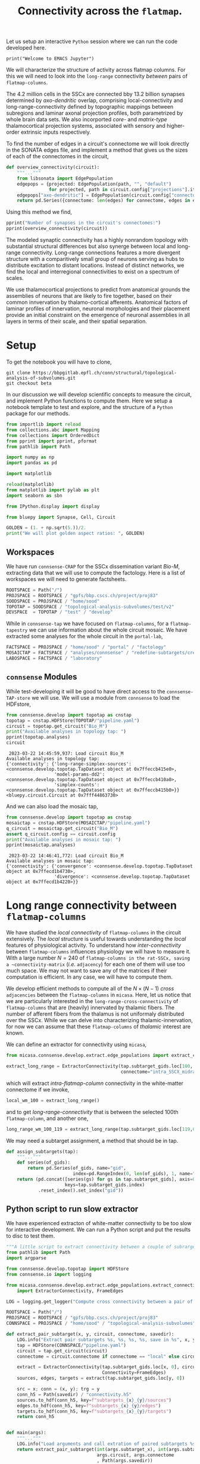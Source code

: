 #+PROPERTY: header-args:jupyter-python :session ~/jupyter-run/active-1-ssh.json
#+PROPERTY: header-args:jupyter :session ~/jupyter-run/active-1-ssh.json

#+STARTUP: overview
#+STARTUP: logdrawer
#+STARTUP: hideblocks

Let us setup an interactive ~Python~ session where we can run the code developed here.
#+BEGIN_SRC jupyter
print("Welcome to EMACS Jupyter")
#+END_SRC

#+RESULTS:
: Welcome to EMACS Jupyter


#+title: Connectivity across the ~flatmap~.

We will characterize the structure of activity across flatmap columns. For this we will need to look into the ~long-range~ connectivity /between/ pairs of ~flatmap-columns~.

The 4.2 million cells in the SSCx are connected bby 13.2 billion synapses determined by /axo-dendritic/ overlap, comprising local-connectivity and long-range-connectivity defined by topographic mappings between subregions and laminar axonal projection profiles, both parametrized by whole brain data sets. We also incorported /core-/ and /matrix-type/ thalamocortical projection systems, associated with sensory and higher-order extrinsic inputs respectively.

To find the number of edges in a circuit's connectome we will look directly in the SONATA edges file, and implement a method that gives us the sizes of each of the connectomes in the circuit,
#+name: overview-connectivity
#+begin_src jupyter-python
def overview_connectivity(circuit):
    """..."""
    from libsonata import EdgePopulation
    edgepops = {projected: EdgePopulation(path, "", "default")
                for projected, path in circuit.config["projections"].items()}
    edgepops["axo-dendritic"] = EdgePopulation(circuit.config["connectome"], "", "default")
    return pd.Series({connectome: len(edges) for connectome, edges in edgepops.items()})
#+end_src

Using this method we find,
#+begin_src jupyter-python :tangle no
pprint("Number of synapses in the circuit's connectomes:")
pprint(overview_connectivity(circuit))
#+end_src

#+RESULTS:
: "Number of synapses in the circuit's connectomes:"
: {'Thalamocortical_input_POM': 380469331,
:  'Thalamocortical_input_VPM': 582893048,
:  'axo-dendritic': 9138314390,
:  'intra_SSCX_midrange_wm': 4075356328}


The modeled synaptic connectivity has a highly nonrandom topology with substantial structural differences but also synerge between local and long-range connectivity. Long-range connections features a more divergent structure with a comparitively small group of neurons serving as hubs to distribute excitation to distant locations. Instead of distinct networks, we find the local and interregional connectivities to exist on a spectrum of scales.

We use thalamocortical projections to predict from anatomical grounds the assemblies of neurons that are likely to fire together, based on their common innvervation by thalamo-cortical afferents. Anatomical factors of laminar profiles of innervation, neuronal morphologies and their placement provide an initial constraint on the emergence of neuronal assemblies in all layers in terms of their scale, and their spatial separation.
* Setup

To get the notebook you will have to clone,
#+BEGIN_SRC shell
git clone https://bbpgitlab.epfl.ch/conn/structural/topological-analysis-of-subvolumes.git
git checkout beta
#+END_SRC

In our discussion we will develop scientific concepts to measure the circuit, and implement Python functions to compute them. Here we setup a notebook template to test and explore, and the structure of a ~Python~ package for our methods.

#+NAME: notebook-init
#+BEGIN_SRC jupyter-python
from importlib import reload
from collections.abc import Mapping
from collections import OrderedDict
from pprint import pprint, pformat
from pathlib import Path

import numpy as np
import pandas as pd

import matplotlib

reload(matplotlib)
from matplotlib import pylab as plt
import seaborn as sbn

from IPython.display import display

from bluepy import Synapse, Cell, Circuit

GOLDEN = (1. + np.sqrt(5.))/2.
print("We will plot golden aspect ratios: ", GOLDEN)
#+END_SRC

** Workspaces
We have run ~connsense-CRAP~ for the SSCx dissemination variant /Bio-M/, extracting data that we will use to compute the factology. Here is a list of workspaces we will need to generate factsheets.
#+NAME: notebook-workspaces
#+BEGIN_SRC jupyter-python
ROOTSPACE = Path("/")
PROJSPACE = ROOTSPACE / "gpfs/bbp.cscs.ch/project/proj83"
SOODSPACE = PROJSPACE / "home/sood"
TOPOTAP = SOODSPACE / "topological-analysis-subvolumes/test/v2"
DEVSPACE  = TOPOTAP / "test" / "develop"
#+END_SRC

#+RESULTS: notebook-workspaces

While in ~connsense-tap~ we have focused on ~flatmap-columns~, for a ~flatmap-tapestry~ we can use information about the whole circuit mosaic. We have extracted some analyses for the whole circuit in the ~portal-lab~,

#+NAME: notebook-workspaces-portal
#+BEGIN_SRC jupyter-python
FACTSPACE = PROJSPACE / "home/sood" / "portal" / "factology"
MOSAICTAP = FACTSPACE / "analyses/connsense" / "redefine-subtargets/create-index/morphology-mtypes/mosaic"
LABOSPACE = FACTSPACE / "laboratory"
#+END_SRC


** ~connsense~ Modules
While test-developing it will be good to have direct access to the ~connsense-TAP-store~ we will use. We will use a module from ~connsense~ to load the HDFstore,
#+NAME: notebook-connsense-tap
#+BEGIN_SRC jupyter-python
from connsense.develop import topotap as cnstap
topotap = cnstap.HDFStore(TOPOTAP/"pipeline.yaml")
circuit = topotap.get_circuit("Bio_M")
print("Available analyses in topology tap: ")
pprint(topotap.analyses)
circuit
#+END_SRC

#+RESULTS: notebook-connsense-tap
:RESULTS:
:  2023-03-22 14:45:59,937: Load circuit Bio_M
: Available analyses in topology tap:
: {'connectivity': {'long-range-simplex-sources': <connsense.develop.topotap.TapDataset object at 0x7ffeccb415e0>,
:                   'model-params-dd2': <connsense.develop.topotap.TapDataset object at 0x7ffeccb410a0>,
:                   'simplex-counts': <connsense.develop.topotap.TapDataset object at 0x7ffeccb415b0>}}
: <bluepy.circuit.Circuit at 0x7fff44863730>
:END:

And we can also load the mosaic tap,
#+NAME: notebook-connsense-tap-portal
#+BEGIN_SRC jupyter-python
from connsense.develop import topotap as cnstap
mosaictap = cnstap.HDFStore(MOSAICTAP/"pipeline.yaml")
q_circuit = mosaictap.get_circuit("Bio_M")
assert q_circuit.config == circuit.config
print("Available analyses in mosaic tap: ")
pprint(mosaictap.analyses)
#+END_SRC

#+RESULTS: notebook-connsense-tap-portal
:  2023-03-22 14:46:41,772: Load circuit Bio_M
: Available analyses in mosaic tap:
: {'connectivity': {'convergence': <connsense.develop.topotap.TapDataset object at 0x7ffecd1b4730>,
:                   'divergence': <connsense.develop.topotap.TapDataset object at 0x7ffecd1b4220>}}

** Emacs specific :noexport:
We can get all figures displayed 95% so that we can work with them in front of us in an Emacs buffer. Here is a method that does that witb an example. This code is here only to see how much we use it. It should find a way to a place in our ~doom-config~.

#+NAME: fit-display-defun
#+BEGIN_SRC emacs-lisp
(defun fit-display-of (figure width height)
    (concat "#+attr_html: :width " width " :height " height (string ?\n) figure))
#+END_SRC

#+NAME: plot-display
#+HEADER: :var figure="" :var width="95%" :var height="95%"
#+BEGIN_SRC emacs-lisp
(fit-display-of figure width height)
#+END_SRC

#+HEADER: :post plot-display(*this*)
#+BEGIN_SRC jupyter-python :exports both :file ./test-fit-fig.png
,#+BEGIN_SRC jupyter-python :post attr-wrap(data=*this*) :session return :exports both :file ./test-fit-fig.png
import pandas as pd
from matplotlib import pyplot as plt
import seaborn as sbn

csv_url = 'https://archive.ics.uci.edu/ml/machine-learning-databases/iris/iris.data'
col_names = ['Sepal_Length','Sepal_Width','Petal_Length','Petal_Width','Class']
irisies = pd.read_csv(csv_url, names=col_names)

fig = plt.figure(figsize=(GOLDEN * 12, 12))
ax = sbn.histplot(x="Petal_Length", hue="Class", data=irisies, ax=fig.add_subplot())
#+END_SRC

#+RESULTS:
#+attr_html: :width 95% :height 95%
[[file:./test-fit-fig.png]]

#+NAME: fit-display
#+HEADER: :var figure="" :var attr_value="95%" :var attr_name="#+attr_html: :width "
#+BEGIN_SRC emacs-lisp
(concat attr_name attr_ value (string ?\n) figure)
#+END_SRC

#+NAME: attr-wrap
#+BEGIN_SRC sh :var figure="" :var width="95%" :results output
echo "#+attr_html: :width $width"
echo "$figure"
#+END_SRC

#+RESULTS: attr-wrap
: #+attr_html: :width 95%
:

** Run the setup in EMACS :noexport:
Here we use ~noweb~ to include the code written there.
#+begin_src jupyter-python :noweb yes
<<notebook-init>>

<<notebook-workspaces>>

<<notebook-workspaces-portal>>

<<notebook-connsense-tap>>

<<notebook-connsense-tap-portal>>
#+end_src

#+RESULTS:
#+begin_example
We will plot golden aspect ratios:  1.618033988749895
 2023-04-02 18:32:52,173: Load circuit Bio_M
 2023-04-02 18:32:52,200: Load circuit Bio_M
Available analyses in topology tap:
{'connectivity': {'cross-col-k-indegree': <connsense.develop.topotap.TapDataset object at 0x7fff5c24e310>,
                  'model-params-dd2': <connsense.develop.topotap.TapDataset object at 0x7fff5c24e2e0>,
                  'simplex-counts': <connsense.develop.topotap.TapDataset object at 0x7fff5c24e370>,
                  'thalamic-innervation': <connsense.develop.topotap.TapDataset object at 0x7fff5c24e220>}}
Available analyses in mosaic tap:
{'connectivity': {'convergence': <connsense.develop.topotap.TapDataset object at 0x7fff5c25b040>,
                  'divergence': <connsense.develop.topotap.TapDataset object at 0x7fff5c25b5b0>}}
#+end_example

* Long range connectivity between ~flatmap-columns~

We have studied the /local connectivity/ of ~flatmap-columns~ in the circuit extensively. The /local/ structure is useful towards understanding the /local/ features of physiological activity. To understand how /inter-connectivity/ between ~flatmap-columns~ influences physiology we will have to measure it. With a large number $N=240$ of ~flatmap-columns in the rat-SSCx, saving a ~connectivity-matrix~ (/i.e./ ~adjacency~) for each one of them will use too much space. We may not want to save any of the matrices if their computation is efficient. In any case, we will have to compute them.

We develop efficient methods to compute all of the $N \times (N-1)$ /cross/ ~adjacencies~ between the ~flatmap-columns~ in ~micasa~. Here, let us notice that we are particularly interested in the ~long-range-cross-connectivity~ of ~flatmap-columns~ that are (heavily) innervated by thalamic fibers. The number of afferent fibers from the thalamus is not uniformaly distributed over the SSCx. While we can delve into characterizing thalamic-innervation, for now we can assume that these ~flatmap-columns~ of /thalamic/ interest are known.

We can define an extractor for connectivity using ~micasa~,
#+NAME: extract-connectivity-wm
#+HEADER: :comments both :padline yes :tangle ./tapestry.py
#+BEGIN_SRC jupyter-python
from micasa.connsense.develop.extract.edge_populations import extract_connectivity

extract_long_range = ExtractorConnectivity(tap.subtarget_gids.loc[100, 0], circuit,
                                           connectome="intra_SSCX_midrange_wm")
#+END_SRC
which will extract /intra-flatmap-column/ connectivity in the white-matter connectome if we invoke,
#+NAME: extract-connectivity-local-wm
#+HEADER: :comments both :padline yes :tangle ./tapestry.py
#+BEGIN_SRC jupyter-python
local_wm_100 = extract_long_range()
#+END_SRC
and to get /long-range-connectivity/ that is between the selected 100th ~flatmap-column~, and another one,
#+NAME: extract-connectivity-long-range-wm
#+HEADER: :comments both :padline yes :tangle ./tapestry.py
#+BEGIN_SRC jupyter-python
long_range_wm_100_119 = extract_long_range(tap.subtarget_gids.loc[119,0])
#+END_SRC

We may need a subtarget assignment, a method that should be in tap.
#+NAME: flatmap-column-assignment
#+HEADER: :comments both :padline yes :tangle ./tapestry.py
#+BEGIN_SRC jupyter-python
def assign_subtargets(tap):
    """..."""
    def series(of_gids):
        return pd.Series(of_gids, name="gid",
                         index=pd.RangeIndex(0, len(of_gids), 1, name="node_id"))
    return (pd.concat([series(gs) for gs in tap.subtarget_gids], axis=0,
                      keys=tap.subtarget_gids.index)
            .reset_index().set_index("gid"))
#+END_SRC
** Python script to run slow extractor
We have experienced extracton of white-matter connectivity to be too slow for interactive development. We can run a Python script and put the results to disc to test them.
#+header: :comments none :padline yes
#+begin_src python :tangle ./test-dev/extract-connectivity/extract_connectivity.py
"""A little script to extract connectivity between a couple of subrargets."""
from pathlib import Path
import argparse

from connsense.develop.topotap import HDFStore
from connsense.io import logging

from micasa.connsense.develop.extract.edge_populations.extract_connectivity\
    import ExtractorConnectivity, FrameEdges

LOG = logging.get_logger("Compute cross connectivity between a pair of subtargerts.")

ROOTSPACE = Path("/")
PROJSPACE = ROOTSPACE / "gpfs/bbp.cscs.ch/project/proj83"
CONNSPACE = PROJSPACE / "home/sood" / "topological-analysis-subvolumes" / "test/v2"

def extract_pair_subtarget(x, y, circuit, connectome, savedir):
    LOG.info("Extract pair subtargets %s, %s, %s, %s, save in %s", x, y, circuit, connectome, savedir)
    tap = HDFStore(CONNSPACE/"pipeline.yaml")
    circuit = tap.get_circuit(circuit)
    connectome = circuit.connectome if connectome == "local" else circuit.projection(connectome)

    extract = ExtractorConnectivity(tap.subtarget_gids.loc[x, 0], circuit, connectome,
                                    Connectivity=FrameEdges)
    sources, edges, targets = extract(tap.subtarget_gids.loc[y, 0])

    src = x; conn = (x, y); trg = y
    conn_h5 = Path(savedir) / "connectivity.h5"
    sources.to_hdf(conn_h5, key=f"subtargets_{x}_{y}/sources")
    edges.to_hdf(conn_h5, key=f"subtargets_{x}_{y}/edges")
    targets.to_hdf(conn_h5, key=f"subtargets_{x}_{y}/targets")
    return conn_h5


def main(args):
    """..."""
    LOG.info("Load arguments and call extration of paired subtargets %s, %s", args.subtarget_x, args.subtarget_y)
    return extract_pair_subtarget(int(args.subtarget_x), int(args.subtarget_y),
                                  args.circuit, args.connectome
                                  , Path(args.savedir))


if __name__ == "__main__":
    LOG.info("test develop extraction of cross connectivity between flatmap-columns")
    parser = argparse.ArgumentParser(description="Extract cross connectivity")
    parser.add_argument("subtarget_x", help="A subtarget in the pair to measure")
    parser.add_argument("subtarget_y", help="A subtarget in the pair to measure")
    parser.add_argument("--circuit", help="Circuit variant name", required=False, default="Bio_M")
    parser.add_argument("--connectome", help="Circuit connectome", required=False, default="intra_SSCX_midrange_wm")
    parser.add_argument("--savedir", help="To save output h5", required=False, default=Path.cwd())

    args = parser.parse_args()
    LOG.info("Run extraction of connectivity for \n%s", args)
    main(args)

#+end_src

We can use the ~Python-script~ above in a ~slurm-script~.
#+begin_src sh :tangle ./test-dev/extract-connectivity/extract_connectivity.sbatch
#!/bin/bash -l
#SBATCH --nodes=1
#SBATCH --time=24:00:00
#SBATCH --exclusive
#SBATCH --constraint=cpu
#SBATCH --mem=0
#SBATCH --account=proj83
#SBATCH --partition=prod
#SBATCH --job-name=test-extract-connectivity
#SBATCH --output=extract-connectivity.out
#SBATCH --error=extract-connectivity.err
source /gpfs/bbp.cscs.ch/home/sood/work/workspaces/venvs/load-py39.sh
python ./extract_connectivity.py "$@"
#+end_src


** Simplices
We can get simplices from ~topology~,
#+begin_src jupyter-python
def get_simplices(flatmap_column):
    subtarget_id, circuit_id = flatmap_column; connectome_id = 0
    adj = tap.adjacency.dataset.loc[subtarget_id, circuit_id, connectome_id]()
    nodeps = tap.nodes.dataset.loc[subtarget_id, circuit_id]()
    return pd.concat([topology.list_simplices_by_dimension(adj, nodeps)],
                     keys=[(subtarget_id, circuit_id)], names=SUBTARGET_ID)
#+end_src

We may need indexed nodes in a ~flatmap-column~,
#+begin_src jupyter-python
def index_subtarget(tap, flatmap_column, nodes=None):
    """..."""
    subtarget_id, circuit_id = flatmap_column

    if nodes is None or (isinstance(nodes, str) and nodes.lower() == "all"):
        nodes = tap.nodes.dataset.loc[subtarget_id, circuit_id].index.values

    return pd.DataFrame({"subtarget_id": subtarget_id, "circuit_id": circuit_id,
                         "node_id": nodes})

#+end_src

We can compute simplex lists in a the /local-connectome/ of ~flatmap-columns~. We would like to know if there are ~target-nodes~ in a given ~flatmap-column~ that are /post-synaptic/ to all the nodes in a ~simplex~. We can call the number of simplices that ~sink~ at a ~target-node~ as the ~target-node~'s ~sink-participation~. Analogously we can define a ~source-node~'s ~source-participation~ by computing the number of ~simplices~ that ~source~ at the ~source-node~.
#+name: sink-simplices
#+begin_src jupyter-python
def list_sink_simplices(source_adj, cross_adj, target_adj, node_properties=None):
    """Compute simplices in graph represented by adjacency matrix `source_adj`
    with vertices that all have an outgoing connection to a node in graph represented
    by adjacency matrix `target_adj`, with cross connectivity between the two graphs
    in `cross_adj`.
    """
    from scipy.sparse import hstack

    adj00 = source_adj
    adj01, adj10 = cross_adj
    adj11 = target_adj

    nodes0, nodes1 = node_properties if node_properties else (None, None)

    xadj = hstack([adj00, adj01])
    xnodes = pd.concat([nodes0, nodes1], axis=0).droplevel(None).reset_index(drop=True)
    xnodes.index.rename("node", inplace=True)
    return topology.list_simplices_by_dimension(xadj, xnodes)

#+end_src

Similarly we can define ~source-simplices~,
#+name: sink-simplices
#+begin_src jupyter-python
def list_source_simplices(source_adj, cross_adj, target_adj, node_properties=None):
    """Compute simplices in graph represented by adjacency matrix `target_adj`
    with vertices that all have an incoming connection from a node in graph represented
    by adjacency matrix `source_adj`, with cross connectivity between the two graphs
    in `cross_adj`.
    """
    from scipy.sparse import vstack

    adj01, adj10 = cross_adj
    adj11 = target_adj
    adj11 = target_adj

    nodes0, nodes1 = node_properties if node_properties else (None, None)

    xadj = vstack([adj01, adj11])
    xnodes = pd.concat([nodes0, nodes1], axis=0).droplevel(None).reset_index(drop=True)
    xnodes.index.rename("node", inplace=True)
    return topology.list_simplices_by_dimension(xadj, xnodes)

#+end_src



#+name: find-sinks
#+begin_src jupyter-python
def find_sinks(tap, flatmap_column, circuit, connectome, affends=None):
    """Find simplices that sink at each node in a flatmap-column."""

    if affends is None:
        affends = (find_afferent(tap, flatmap_column, circuit, connectome)
                   .reset_index().groupby(NODE_ID).target_node.apply(list))

    def of_source(flatmap_column, simplex_nodes):
        sdim = len(simplex_nodes)
        simplex = index_subtarget(tap, flatmap_column, simplex_nodes)
        simplex.index.rename("spos", inplace=True)
        simplex_pos = simplex.reset_index().set_index(NODE_ID)

        target_lists = (pd.concat([simplex_pos, affends.reindex(simplex_pos.index)], axis=1)
                        .set_index("spos").target_node).sort_index()
        targets = pd.concat([pd.Series(ns, name="target_node") for ns in target_lists],
                            keys=target_lists.index).droplevel(None)
        counts = targets.value_counts()
        return counts.index[counts == sdim].values

    of_source.afferent_edges = affends
    return of_source
#+end_src

#+RESULTS:

How does a node in a /target/ ~flatmap-column~ connect to ~simplices~ in other ~flatmap-columns~?
How many /local-connnectome/ simplices in a given ~flatmap-column~ does a node connect to?

What about sources?
#+begin_src jupyter-python
def find_sources(tap, flatmap_column, circuit, connectome, effends=None):
    """Find simplices that souce at each node in a flatmap-column."""

    if effends is None:
        effends = (find_efferent(tap, flatmap_column, circuit, connectome)
                   .reset_index().groupby(NODE_ID).target_node.apply(list))

    def of_source(flatmap_column, simplex_nodes):
        sdim = len(simplex_nodes)
        simplex = index_subtarget(tap, flatmap_column, simplex_nodes)
        simplex.index.rename("spos", inplace=True)
        simplex_pos = simplex.reset_index().set_index(NODE_ID)

        target_lists = (pd.concat([simplex_pos, affends.reindex(simplex_pos.index)], axis=1)
                        .set_index("spos").target_node).sort_index()
        targets = pd.concat([pd.Series(ns, name="target_node") for ns in target_lists],
                            keys=target_lists.index).droplevel(None)
        counts = targets.value_counts()
        return counts.index[counts == sdim].values

    of_source.afferent_edges = affends
    return of_source
#+end_src

We have not implemented ~find_efferent~. We may not need it if we change our approach.

Connectivity is between a group of source nodes and a group of target nodes.
#+begin_src jupyter-python
def is_subtarget(reference):
    """..."""
    ints = (int, np.uint8, np.uint16, np.uint32, np.uint64, np.int16, np.int32, np.int64)
    return (isinstance(reference, tuple) and len(reference) == 2
            and isinstance(reference[0], ints) and isinstance(reference[1], ints))


def _resolve_subtarget(tap, reference):
    """..."""
    if is_subtarget(reference):
        return reference

    s, _ = reference
    if not is_subtarget(reference=s):
        return None

    return s


def _resolve_nodes(tap, reference, indexed=True):
    """..."""
    if is_subtarget(reference):
        nodes = tap.nodes.dataset.loc[reference].index.values
        return index_subtarget(tap, reference, nodes) if indexed else nodes

    s, nodes = reference
    if not is_subtarget(reference=s):
        return None

    return index_subtarget(tap, s, nodes)


def find_edges(tap, sources=None, targets=None, *, connectome):
    """Find connectome edges from nodes among sources to nodes among targets."""
    source_nodes = _resolve_nodes(sources, indexed=True)
    target_nodes = _resolve_nodes(targets, indexed=False)

    afferent = (find_afferent(tap, _resolve_subtarget(targets), connectome)
                .reset_index().groupby(NODE_ID).target_node.apply(list))

#+end_src

* Incoming connections to a simplex

A simplex is a fully directional one represented as a vector of integer node ids. We compute the simplices in ~connsense-TAP~ to be represented as local ~node-ids~ which we can translate to the ~global-id~ (~gid~) using the ~subtarget~'s ~node-properties~. Then we can look up the ~long-range~ connetome's ~afferent~ gids, map them to the ~flatmap-columns~, and compute a scalar or vector ~weight~ for them. Thus we will have a length ~N~ vector of ~weights~ for each ~simplex~ (of a given dimension) in a given ~flatmap-column~. Over all the columns we have a matrix of weights that can be plotted as a ~heatmap~. We can visualize individual rows or columns over a ~flatmap-grid~.

We can compute the weights based on filters. Let us develop these ideas further in code.

#+NAME: gather-simplex-inputs
#+HEADER: :comments both :padline yes :tangle ./tapestry.py
#+BEGIN_SRC jupyter-python
def gather_inputs(circuit, subtarget, simplex, *, tap):
    """..."""
    gids = tap.

#+END_SRC

* Appendix

** Setup computational environment

